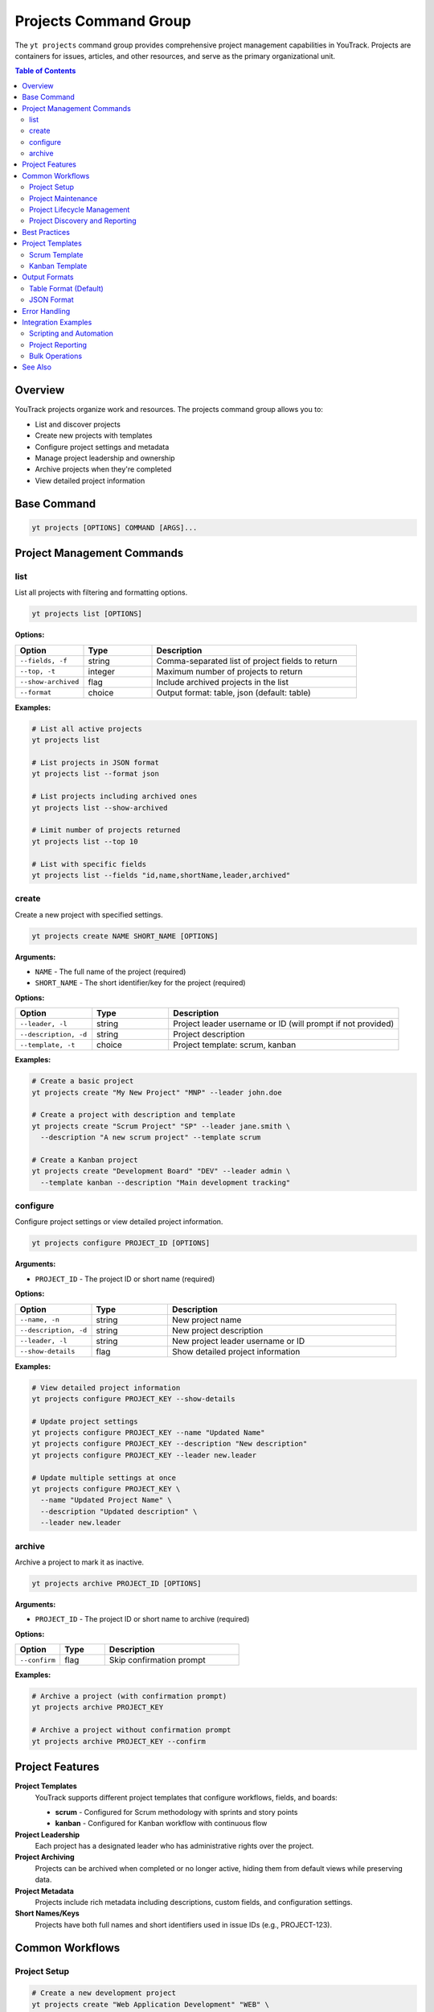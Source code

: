 Projects Command Group
======================

The ``yt projects`` command group provides comprehensive project management capabilities in YouTrack. Projects are containers for issues, articles, and other resources, and serve as the primary organizational unit.

.. contents:: Table of Contents
   :local:
   :depth: 2

Overview
--------

YouTrack projects organize work and resources. The projects command group allows you to:

* List and discover projects
* Create new projects with templates
* Configure project settings and metadata
* Manage project leadership and ownership
* Archive projects when they're completed
* View detailed project information

Base Command
------------

.. code-block:: bash

   yt projects [OPTIONS] COMMAND [ARGS]...

Project Management Commands
---------------------------

list
~~~~

List all projects with filtering and formatting options.

.. code-block:: bash

   yt projects list [OPTIONS]

**Options:**

.. list-table::
   :widths: 20 20 60
   :header-rows: 1

   * - Option
     - Type
     - Description
   * - ``--fields, -f``
     - string
     - Comma-separated list of project fields to return
   * - ``--top, -t``
     - integer
     - Maximum number of projects to return
   * - ``--show-archived``
     - flag
     - Include archived projects in the list
   * - ``--format``
     - choice
     - Output format: table, json (default: table)

**Examples:**

.. code-block:: bash

   # List all active projects
   yt projects list

   # List projects in JSON format
   yt projects list --format json

   # List projects including archived ones
   yt projects list --show-archived

   # Limit number of projects returned
   yt projects list --top 10

   # List with specific fields
   yt projects list --fields "id,name,shortName,leader,archived"

create
~~~~~~

Create a new project with specified settings.

.. code-block:: bash

   yt projects create NAME SHORT_NAME [OPTIONS]

**Arguments:**

* ``NAME`` - The full name of the project (required)
* ``SHORT_NAME`` - The short identifier/key for the project (required)

**Options:**

.. list-table::
   :widths: 20 20 60
   :header-rows: 1

   * - Option
     - Type
     - Description
   * - ``--leader, -l``
     - string
     - Project leader username or ID (will prompt if not provided)
   * - ``--description, -d``
     - string
     - Project description
   * - ``--template, -t``
     - choice
     - Project template: scrum, kanban

**Examples:**

.. code-block:: bash

   # Create a basic project
   yt projects create "My New Project" "MNP" --leader john.doe

   # Create a project with description and template
   yt projects create "Scrum Project" "SP" --leader jane.smith \
     --description "A new scrum project" --template scrum

   # Create a Kanban project
   yt projects create "Development Board" "DEV" --leader admin \
     --template kanban --description "Main development tracking"

configure
~~~~~~~~~

Configure project settings or view detailed project information.

.. code-block:: bash

   yt projects configure PROJECT_ID [OPTIONS]

**Arguments:**

* ``PROJECT_ID`` - The project ID or short name (required)

**Options:**

.. list-table::
   :widths: 20 20 60
   :header-rows: 1

   * - Option
     - Type
     - Description
   * - ``--name, -n``
     - string
     - New project name
   * - ``--description, -d``
     - string
     - New project description
   * - ``--leader, -l``
     - string
     - New project leader username or ID
   * - ``--show-details``
     - flag
     - Show detailed project information

**Examples:**

.. code-block:: bash

   # View detailed project information
   yt projects configure PROJECT_KEY --show-details

   # Update project settings
   yt projects configure PROJECT_KEY --name "Updated Name"
   yt projects configure PROJECT_KEY --description "New description"
   yt projects configure PROJECT_KEY --leader new.leader

   # Update multiple settings at once
   yt projects configure PROJECT_KEY \
     --name "Updated Project Name" \
     --description "Updated description" \
     --leader new.leader

archive
~~~~~~~

Archive a project to mark it as inactive.

.. code-block:: bash

   yt projects archive PROJECT_ID [OPTIONS]

**Arguments:**

* ``PROJECT_ID`` - The project ID or short name to archive (required)

**Options:**

.. list-table::
   :widths: 20 20 60
   :header-rows: 1

   * - Option
     - Type
     - Description
   * - ``--confirm``
     - flag
     - Skip confirmation prompt

**Examples:**

.. code-block:: bash

   # Archive a project (with confirmation prompt)
   yt projects archive PROJECT_KEY

   # Archive a project without confirmation prompt
   yt projects archive PROJECT_KEY --confirm

Project Features
----------------

**Project Templates**
  YouTrack supports different project templates that configure workflows, fields, and boards:

  * **scrum** - Configured for Scrum methodology with sprints and story points
  * **kanban** - Configured for Kanban workflow with continuous flow

**Project Leadership**
  Each project has a designated leader who has administrative rights over the project.

**Project Archiving**
  Projects can be archived when completed or no longer active, hiding them from default views while preserving data.

**Project Metadata**
  Projects include rich metadata including descriptions, custom fields, and configuration settings.

**Short Names/Keys**
  Projects have both full names and short identifiers used in issue IDs (e.g., PROJECT-123).

Common Workflows
----------------

Project Setup
~~~~~~~~~~~~~

.. code-block:: bash

   # Create a new development project
   yt projects create "Web Application Development" "WEB" \
     --leader john.doe \
     --description "Main web application development project" \
     --template scrum

   # Verify project creation
   yt projects configure WEB --show-details

   # List all projects to confirm
   yt projects list

Project Maintenance
~~~~~~~~~~~~~~~~~~

.. code-block:: bash

   # Update project information
   yt projects configure PROJECT_KEY --name "Updated Project Name"

   # Change project leader
   yt projects configure PROJECT_KEY --leader new.leader

   # View current project settings
   yt projects configure PROJECT_KEY --show-details

Project Lifecycle Management
~~~~~~~~~~~~~~~~~~~~~~~~~~~

.. code-block:: bash

   # List active projects
   yt projects list

   # Archive completed projects
   yt projects archive OLD_PROJECT --confirm

   # View all projects including archived
   yt projects list --show-archived

   # Export project list for reporting
   yt projects list --format json > projects_report.json

Project Discovery and Reporting
~~~~~~~~~~~~~~~~~~~~~~~~~~~~~~

.. code-block:: bash

   # List all projects with leadership information
   yt projects list --fields "id,name,shortName,leader(fullName),created"

   # Find projects by specific criteria
   yt projects list --show-archived | grep "archived"

   # Generate project summary report
   yt projects list --format json --fields "name,shortName,leader,created,archived"

Best Practices
--------------

1. **Meaningful Names**: Use clear, descriptive project names that reflect the project's purpose.

2. **Consistent Naming**: Establish naming conventions for both full names and short names/keys.

3. **Short Name Strategy**: Use short, memorable keys (2-5 characters) for issue prefixes.

4. **Template Selection**: Choose appropriate templates (Scrum vs Kanban) based on your team's workflow.

5. **Project Leadership**: Assign appropriate project leaders with necessary permissions.

6. **Regular Maintenance**: Periodically review and update project settings as needs evolve.

7. **Archive Management**: Archive completed projects to keep active project lists clean.

8. **Documentation**: Use project descriptions to document project purpose and scope.

9. **Lifecycle Planning**: Plan for project phases including creation, active development, and archival.

Project Templates
----------------

Scrum Template
~~~~~~~~~~~~~

The Scrum template configures projects for Scrum methodology:

* Sprint-based workflow
* Story points estimation
* Backlog management
* Sprint planning capabilities
* Burndown charts
* Velocity tracking

.. code-block:: bash

   yt projects create "Scrum Project" "SCRUM" \
     --leader scrum.master \
     --template scrum \
     --description "Agile development using Scrum methodology"

Kanban Template
~~~~~~~~~~~~~~

The Kanban template configures projects for Kanban workflow:

* Continuous flow workflow
* Board-based visualization
* Work-in-progress limits
* Cycle time tracking
* Cumulative flow diagrams

.. code-block:: bash

   yt projects create "Kanban Board" "KANBAN" \
     --leader team.lead \
     --template kanban \
     --description "Continuous flow development using Kanban"

Output Formats
--------------

Table Format (Default)
~~~~~~~~~~~~~~~~~~~~~~

The default table format provides a clean, readable view of project information:

.. code-block:: text

   ┌────────────┬──────────────────────┬─────────────┬─────────────────┬──────────┐
   │ Short Name │ Name                 │ Leader      │ Created         │ Archived │
   ├────────────┼──────────────────────┼─────────────┼─────────────────┼──────────┤
   │ WEB        │ Web Development      │ John Doe    │ 2024-01-15      │ No       │
   │ API        │ API Development      │ Jane Smith  │ 2024-01-20      │ No       │
   │ OLD        │ Legacy Project       │ Bob Wilson  │ 2023-12-01      │ Yes      │
   └────────────┴──────────────────────┴─────────────┴─────────────────┴──────────┘

JSON Format
~~~~~~~~~~~

JSON format provides structured data suitable for automation and integration:

.. code-block:: json

   [
     {
       "id": "0-0",
       "name": "Web Development",
       "shortName": "WEB",
       "description": "Main web application project",
       "leader": {
         "id": "1-1",
         "login": "john.doe",
         "fullName": "John Doe"
       },
       "created": "2024-01-15T10:00:00.000Z",
       "archived": false
     }
   ]

Error Handling
--------------

Common error scenarios and solutions:

**Permission Denied**
  Ensure you have administrative privileges to create, modify, or archive projects.

**Project Already Exists**
  Check if a project with the same short name already exists. Short names must be unique.

**Invalid Leader**
  Verify the specified leader username or ID exists and is a valid user.

**Project Not Found**
  Confirm the project ID or short name is correct and you have access to the project.

**Invalid Template**
  Ensure the specified template (scrum, kanban) is supported and available.

**Archive Restrictions**
  Some projects may have restrictions preventing archival. Check project dependencies.

Integration Examples
-------------------

Scripting and Automation
~~~~~~~~~~~~~~~~~~~~~~~~

.. code-block:: bash

   #!/bin/bash
   # Project setup script

   PROJECT_NAME="New Development Project"
   PROJECT_KEY="NDP"
   LEADER="project.manager"

   # Create project
   yt projects create "$PROJECT_NAME" "$PROJECT_KEY" \
     --leader "$LEADER" \
     --template scrum \
     --description "Automated project creation"

   # Verify creation
   yt projects configure "$PROJECT_KEY" --show-details

Project Reporting
~~~~~~~~~~~~~~~~

.. code-block:: bash

   # Generate project inventory report
   yt projects list --format json \
     --fields "name,shortName,leader(fullName),created,archived" \
     > project_inventory.json

   # List only archived projects
   yt projects list --show-archived --format json | \
     jq '.[] | select(.archived == true)'

Bulk Operations
~~~~~~~~~~~~~~

.. code-block:: bash

   # Archive multiple old projects
   for project in OLD1 OLD2 OLD3; do
     yt projects archive "$project" --confirm
   done

   # Update descriptions for multiple projects
   while read -r project desc; do
     yt projects configure "$project" --description "$desc"
   done < project_updates.txt

See Also
--------

* :doc:`issues` - Issue management within projects
* :doc:`articles` - Project documentation and knowledge base
* :doc:`users` - User management and project membership
* :doc:`boards` - Agile board management for projects
* :doc:`auth` - Authentication setup
* :doc:`admin` - Administrative operations for project management
